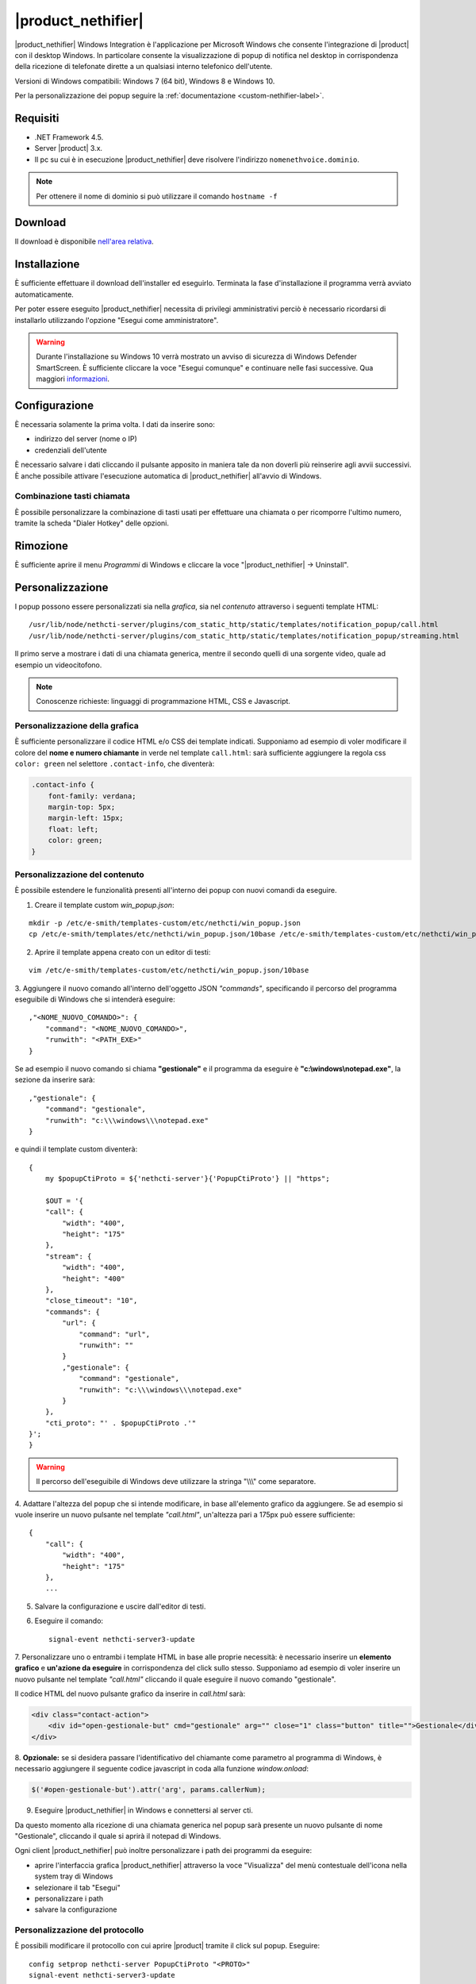 ===================
|product_nethifier|
===================

|product_nethifier| Windows Integration è l'applicazione per Microsoft Windows che consente
l'integrazione di |product| con il desktop Windows. In particolare consente la visualizzazione
di popup di notifica nel desktop in corrispondenza della ricezione di telefonate dirette a un
qualsiasi interno telefonico dell'utente.

Versioni di Windows compatibili: Windows 7 (64 bit), Windows 8 e Windows 10.

Per la personalizzazione dei popup seguire la :ref:`documentazione <custom-nethifier-label>`.

Requisiti
=========

- .NET Framework 4.5.
- Server |product| 3.x.
- Il pc su cui è in esecuzione |product_nethifier| deve risolvere l'indirizzo ``nomenethvoice.dominio``.

.. note:: Per ottenere il nome di dominio si può utilizzare il comando ``hostname -f``

Download
========

Il download è disponibile `nell'area relativa <http://helpdesk.nethesis.it/solution/folders/3000014059)>`_.

Installazione
=============

È sufficiente effettuare il download dell'installer
ed eseguirlo. Terminata la fase d'installazione il programma verrà
avviato automaticamente.

Per poter essere eseguito |product_nethifier| necessita di privilegi amministrativi perciò è necessario ricordarsi di installarlo utilizzando l'opzione "Esegui come amministratore".

.. warning:: Durante l'installazione su Windows 10 verrà mostrato un avviso di sicurezza di Windows Defender SmartScreen. È sufficiente cliccare la voce "Esegui comunque" e continuare nelle fasi successive. Qua maggiori `informazioni <https://docs.microsoft.com/en-us/windows/security/threat-protection/windows-defender-smartscreen/windows-defender-smartscreen-set-individual-device>`_.

Configurazione
==============

È necessaria solamente la prima volta. I dati da inserire sono:

-  indirizzo del server (nome o IP)
-  credenziali dell'utente

È necessario salvare i dati cliccando il pulsante apposito in maniera tale da non doverli più reinserire
agli avvii successivi. È anche possibile attivare l'esecuzione automatica di |product_nethifier| all'avvio di Windows.

Combinazione tasti chiamata
---------------------------

È possibile personalizzare la combinazione di tasti usati per effettuare una chiamata o per ricomporre l'ultimo numero, tramite la scheda "Dialer Hotkey" delle opzioni.

Rimozione
=========

È sufficiente aprire il menu *Programmi* di Windows e cliccare la voce
"|product_nethifier| -> Uninstall".

.. _custom-nethifier-label:

Personalizzazione
=================

I popup possono essere personalizzati sia nella *grafica*, sia nel *contenuto*
attraverso i seguenti template HTML: ::

 /usr/lib/node/nethcti-server/plugins/com_static_http/static/templates/notification_popup/call.html
 /usr/lib/node/nethcti-server/plugins/com_static_http/static/templates/notification_popup/streaming.html

Il primo serve a mostrare i dati di una chiamata generica, mentre il secondo quelli di una sorgente video,
quale ad esempio un videocitofono.

.. note:: Conoscenze richieste: linguaggi di programmazione HTML, CSS e Javascript.

Personalizzazione della grafica
-------------------------------

È sufficiente personalizzare il codice HTML e/o CSS dei template indicati. Supponiamo ad esempio di
voler modificare il colore del **nome e numero chiamante** in verde nel template ``call.html``: sarà sufficiente
aggiungere la regola css ``color: green`` nel selettore ``.contact-info``, che diventerà:

.. code-block:: css

    .contact-info {
        font-family: verdana;
        margin-top: 5px;
        margin-left: 15px;
        float: left;
        color: green;
    }

Personalizzazione del contenuto
-------------------------------

È possibile estendere le funzionalità presenti all'interno dei popup con nuovi comandi da eseguire.

1. Creare il template custom `win_popup.json`:

::

 mkdir -p /etc/e-smith/templates-custom/etc/nethcti/win_popup.json
 cp /etc/e-smith/templates/etc/nethcti/win_popup.json/10base /etc/e-smith/templates-custom/etc/nethcti/win_popup.json

2. Aprire il template appena creato con un editor di testi:

::

 vim /etc/e-smith/templates-custom/etc/nethcti/win_popup.json/10base

3. Aggiungere il nuovo comando all'interno dell'oggetto JSON `"commands"`, specificando
il percorso del programma eseguibile di Windows che si intenderà eseguire: ::

    ,"<NOME_NUOVO_COMANDO>": {
        "command": "<NOME_NUOVO_COMANDO>",
        "runwith": "<PATH_EXE>"
    }

Se ad esempio il nuovo comando si chiama **"gestionale"** e il programma da eseguire è
**"c:\\windows\\notepad.exe"**, la sezione da inserire sarà: ::

    ,"gestionale": {
        "command": "gestionale",
        "runwith": "c:\\\windows\\\notepad.exe"
    }


e quindi il template custom diventerà: ::

    {
        my $popupCtiProto = ${'nethcti-server'}{'PopupCtiProto'} || "https";

        $OUT = '{
        "call": {
            "width": "400",
            "height": "175"
        },
        "stream": {
            "width": "400",
            "height": "400"
        },
        "close_timeout": "10",
        "commands": {
            "url": {
                "command": "url",
                "runwith": ""
            }
            ,"gestionale": {
                "command": "gestionale",
                "runwith": "c:\\\windows\\\notepad.exe"
            }
        },
        "cti_proto": "' . $popupCtiProto .'"
    }';
    }

.. warning:: Il percorso dell'eseguibile di Windows deve utilizzare la stringa "\\\\\\" come separatore.

4. Adattare l'altezza del popup che si intende modificare, in base all'elemento grafico da aggiungere. Se ad esempio
si vuole inserire un nuovo pulsante nel template `"call.html"`, un'altezza pari a 175px può essere sufficiente: ::

    {
        "call": {
            "width": "400",
            "height": "175"
        },
        ...

5. Salvare la configurazione e uscire dall'editor di testi.

6. Eseguire il comando: ::

    signal-event nethcti-server3-update

7. Personalizzare uno o entrambi i template HTML in base alle proprie necessità:
è necessario inserire un **elemento grafico** e **un'azione da eseguire** in
corrispondenza del click sullo stesso. Supponiamo ad esempio di voler inserire
un nuovo pulsante nel template *"call.html"* cliccando il quale eseguire il nuovo
comando "gestionale".

Il codice HTML del nuovo pulsante grafico da inserire in *call.html* sarà:

.. code-block:: html

    <div class="contact-action">
        <div id="open-gestionale-but" cmd="gestionale" arg="" close="1" class="button" title="">Gestionale</div>
    </div>

8. **Opzionale:**
se si desidera passare l'identificativo del chiamante come parametro al programma di Windows,
è necessario aggiungere il seguente codice javascript in coda alla funzione `window.onload`:

.. code-block:: javascript

 $('#open-gestionale-but').attr('arg', params.callerNum);

9. Eseguire |product_nethifier| in Windows e connettersi al server cti.

Da questo momento alla ricezione di una chiamata generica nel popup sarà presente
un nuovo pulsante di nome "Gestionale", cliccando il quale si aprirà il notepad di Windows.

Ogni client |product_nethifier| può inoltre personalizzare i path dei programmi da eseguire:

- aprire l'interfaccia grafica |product_nethifier| attraverso la voce "Visualizza" del menù contestuale dell'icona nella system tray di Windows
- selezionare il tab "Esegui"
- personalizzare i path
- salvare la configurazione

Personalizzazione del protocollo
--------------------------------

È possibili modificare il protocollo con cui aprire |product| tramite il click sul popup.
Eseguire: ::

 config setprop nethcti-server PopupCtiProto "<PROTO>"
 signal-event nethcti-server3-update

dove <PROTO> può assumere i valori *http* o *https*.

Backup
------

Una volta effettuata una personalizzazione, ricordarsi di aggiungere i file alla lista dei backup
seguendo le istruzioni `qui riportate <http://docs.nethserver.org/en/latest/backup.html#inclusion>`_.
